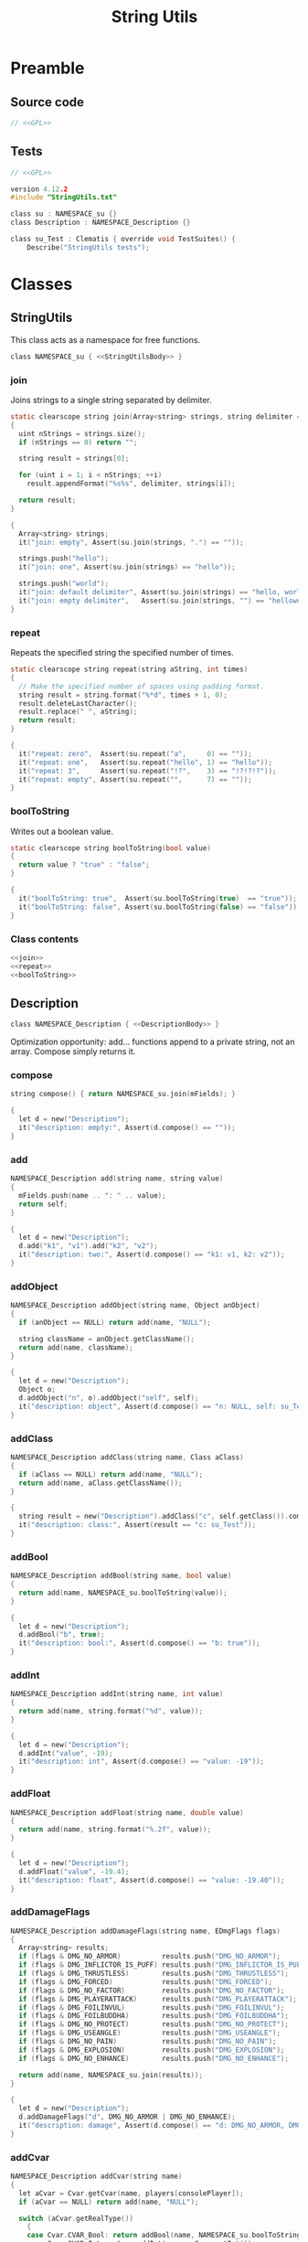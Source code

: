 # SPDX-FileCopyrightText: © 2024 Alexander Kromm <mmaulwurff@gmail.com>
# SPDX-License-Identifier: GPL-3.0-only
:properties:
:header-args: :comments no :mkdirp yes :noweb yes :results none
:end:
#+title: String Utils

* Preamble
** Source code
#+begin_src c :tangle build/StringUtils/StringUtils.txt
// <<GPL>>
#+end_src

** Tests
#+begin_src c :tangle build/StringUtils/zscript.txt
// <<GPL>>

version 4.12.2
#include "StringUtils.txt"

class su : NAMESPACE_su {}
class Description : NAMESPACE_Description {}

class su_Test : Clematis { override void TestSuites() {
    Describe("StringUtils tests");
#+end_src

* Classes
** StringUtils
This class acts as a namespace for free functions.

#+begin_src c :tangle build/StringUtils/StringUtils.txt :noweb-prefix no
class NAMESPACE_su { <<StringUtilsBody>> }
#+end_src

*** join
Joins strings to a single string separated by delimiter.

#+name: join
#+begin_src c
static clearscope string join(Array<string> strings, string delimiter = ", ")
{
  uint nStrings = strings.size();
  if (nStrings == 0) return "";

  string result = strings[0];

  for (uint i = 1; i < nStrings; ++i)
    result.appendFormat("%s%s", delimiter, strings[i]);

  return result;
}
#+end_src
#+begin_src c :tangle build/StringUtils/zscript.txt
{
  Array<string> strings;
  it("join: empty", Assert(su.join(strings, ".") == ""));

  strings.push("hello");
  it("join: one", Assert(su.join(strings) == "hello"));

  strings.push("world");
  it("join: default delimiter", Assert(su.join(strings) == "hello, world"));
  it("join: empty delimiter",   Assert(su.join(strings, "") == "helloworld"));
}
#+end_src

*** repeat
Repeats the specified string the specified number of times.

#+name: repeat
#+begin_src c
static clearscope string repeat(string aString, int times)
{
  // Make the specified number of spaces using padding format.
  string result = string.format("%*d", times + 1, 0);
  result.deleteLastCharacter();
  result.replace(" ", aString);
  return result;
}
#+end_src
#+begin_src c :tangle build/StringUtils/zscript.txt
{
  it("repeat: zero",  Assert(su.repeat("a",     0) == ""));
  it("repeat: one",   Assert(su.repeat("hello", 1) == "hello"));
  it("repeat: 3",     Assert(su.repeat("!?",    3) == "!?!?!?"));
  it("repeat: empty", Assert(su.repeat("",      7) == ""));
}
#+end_src

*** boolToString
Writes out a boolean value.

#+name: boolToString
#+begin_src c
static clearscope string boolToString(bool value)
{
  return value ? "true" : "false";
}
#+end_src
#+begin_src c :tangle build/StringUtils/zscript.txt
{
  it("boolToString: true",  Assert(su.boolToString(true)  == "true"));
  it("boolToString: false", Assert(su.boolToString(false) == "false"));
}
#+end_src

*** Class contents
#+name: StringUtilsBody
#+begin_src c
<<join>>
<<repeat>>
<<boolToString>>
#+end_src

** Description
#+begin_src c :tangle build/StringUtils/StringUtils.txt :noweb-prefix no
class NAMESPACE_Description { <<DescriptionBody>> }
#+end_src

Optimization opportunity: add... functions append to a private string, not an array. Compose simply returns it.

*** compose
#+name: compose
#+begin_src c
string compose() { return NAMESPACE_su.join(mFields); }
#+end_src
#+begin_src c :tangle build/StringUtils/zscript.txt
{
  let d = new("Description");
  it("description: empty:", Assert(d.compose() == ""));
}
#+end_src

*** add
#+name: add
#+begin_src c
NAMESPACE_Description add(string name, string value)
{
  mFields.push(name .. ": " .. value);
  return self;
}
#+end_src
#+begin_src c :tangle build/StringUtils/zscript.txt
{
  let d = new("Description");
  d.add("k1", "v1").add("k2", "v2");
  it("description: two:", Assert(d.compose() == "k1: v1, k2: v2"));
}
#+end_src

*** addObject
#+name: addObject
#+begin_src c
NAMESPACE_Description addObject(string name, Object anObject)
{
  if (anObject == NULL) return add(name, "NULL");

  string className = anObject.getClassName();
  return add(name, className);
}
#+end_src
#+begin_src c :tangle build/StringUtils/zscript.txt
{
  let d = new("Description");
  Object o;
  d.addObject("n", o).addObject("self", self);
  it("description: object", Assert(d.compose() == "n: NULL, self: su_Test"));
}
#+end_src

*** addClass
#+name: addClass
#+begin_src c
NAMESPACE_Description addClass(string name, Class aClass)
{
  if (aClass == NULL) return add(name, "NULL");
  return add(name, aClass.getClassName());
}
#+end_src
#+begin_src c :tangle build/StringUtils/zscript.txt
{
  string result = new("Description").addClass("c", self.getClass()).compose();
  it("description: class:", Assert(result == "c: su_Test"));
}
#+end_src

*** addBool
#+name: addBool
#+begin_src c
NAMESPACE_Description addBool(string name, bool value)
{
  return add(name, NAMESPACE_su.boolToString(value));
}
#+end_src
#+begin_src c :tangle build/StringUtils/zscript.txt
{
  let d = new("Description");
  d.addBool("b", true);
  it("description: bool:", Assert(d.compose() == "b: true"));
}
#+end_src

*** addInt
#+name: addInt
#+begin_src c
NAMESPACE_Description addInt(string name, int value)
{
  return add(name, string.format("%d", value));
}
#+end_src
#+begin_src c :tangle build/StringUtils/zscript.txt
{
  let d = new("Description");
  d.addInt("value", -19);
  it("description: int", Assert(d.compose() == "value: -19"));
}
#+end_src

*** addFloat
#+name: addFloat
#+begin_src c
NAMESPACE_Description addFloat(string name, double value)
{
  return add(name, string.format("%.2f", value));
}
#+end_src
#+begin_src c :tangle build/StringUtils/zscript.txt
{
  let d = new("Description");
  d.addFloat("value", -19.4);
  it("description: float", Assert(d.compose() == "value: -19.40"));
}
#+end_src

*** addDamageFlags
#+name: addDamageFlags
#+begin_src c
NAMESPACE_Description addDamageFlags(string name, EDmgFlags flags)
{
  Array<string> results;
  if (flags & DMG_NO_ARMOR)          results.push("DMG_NO_ARMOR");
  if (flags & DMG_INFLICTOR_IS_PUFF) results.push("DMG_INFLICTOR_IS_PUFF");
  if (flags & DMG_THRUSTLESS)        results.push("DMG_THRUSTLESS");
  if (flags & DMG_FORCED)            results.push("DMG_FORCED");
  if (flags & DMG_NO_FACTOR)         results.push("DMG_NO_FACTOR");
  if (flags & DMG_PLAYERATTACK)      results.push("DMG_PLAYERATTACK");
  if (flags & DMG_FOILINVUL)         results.push("DMG_FOILINVUL");
  if (flags & DMG_FOILBUDDHA)        results.push("DMG_FOILBUDDHA");
  if (flags & DMG_NO_PROTECT)        results.push("DMG_NO_PROTECT");
  if (flags & DMG_USEANGLE)          results.push("DMG_USEANGLE");
  if (flags & DMG_NO_PAIN)           results.push("DMG_NO_PAIN");
  if (flags & DMG_EXPLOSION)         results.push("DMG_EXPLOSION");
  if (flags & DMG_NO_ENHANCE)        results.push("DMG_NO_ENHANCE");

  return add(name, NAMESPACE_su.join(results));
}
#+end_src
#+begin_src c :tangle build/StringUtils/zscript.txt
{
  let d = new("Description");
  d.addDamageFlags("d", DMG_NO_ARMOR | DMG_NO_ENHANCE);
  it("description: damage", Assert(d.compose() == "d: DMG_NO_ARMOR, DMG_NO_ENHANCE"));
}
#+end_src

*** addCvar
#+name: addCvar
#+begin_src c
NAMESPACE_Description addCvar(string name)
{
  let aCvar = Cvar.getCvar(name, players[consolePlayer]);
  if (aCvar == NULL) return add(name, "NULL");

  switch (aCvar.getRealType())
    {
    case Cvar.CVAR_Bool: return addBool(name, NAMESPACE_su.boolToString(aCvar.getInt()));
    case Cvar.CVAR_Int: return addInt(name, aCvar.getInt());
    case Cvar.CVAR_Float: return addFloat(name, aCvar.getFloat());
    case Cvar.CVAR_String: return add(name, aCvar.getString());
      // TODO: implement color:
    case Cvar.CVAR_Color: return addInt(name, aCvar.getInt());
    }

  return add(name, string.format("unknown type (%d)", aCvar.getRealType()));
}
#+end_src
#+begin_src c :tangle build/StringUtils/zscript.txt
{
  let d = new("Description");
  d.addCvar("autoaim").addCvar("dmflags2");
  it("description: cvar", Assert(d.compose() == "autoaim: 35.00, dmflags2: 0"));
}
#+end_src

*** addSpac
#+name: addSpac
#+begin_src c
/// SPAC - special activation types.
NAMESPACE_Description addSpac(string name, int flags)
{
  Array<string> results;
  if (flags & SPAC_Cross)      results.push("SPAC_Cross");
  if (flags & SPAC_Use)        results.push("SPAC_Use");
  if (flags & SPAC_MCross)     results.push("SPAC_MCross");
  if (flags & SPAC_Impact)     results.push("SPAC_Impact");
  if (flags & SPAC_Push)       results.push("SPAC_Push");
  if (flags & SPAC_PCross)     results.push("SPAC_PCross");
  if (flags & SPAC_UseThrough) results.push("SPAC_UseThrough");
  if (flags & SPAC_AnyCross)   results.push("SPAC_AnyCross");
  if (flags & SPAC_MUse)       results.push("SPAC_MUse");
  if (flags & SPAC_MPush)      results.push("SPAC_MPush");
  if (flags & SPAC_UseBack)    results.push("SPAC_UseBack");
  if (flags & SPAC_Damage)     results.push("SPAC_Damage");
  if (flags & SPAC_Death)      results.push("SPAC_Death");

  return add(name, NAMESPACE_su.join(results));
}
#+end_src
#+begin_src c :tangle build/StringUtils/zscript.txt
{
  let d = new("Description");
  d.addSpac("s", SPAC_Cross | SPAC_Death);
  it("description: SPAC", Assert(d.compose() == "s: SPAC_Cross, SPAC_Death"));
}
#+end_src

*** addLine
#+name: addLine
#+begin_src c
NAMESPACE_Description addLine(string name, Line aLine)
{
  return addInt(name, aLine.index());
}
#+end_src
#+begin_src c :tangle build/StringUtils/zscript.txt
{
  let d = new("Description");
  d.addLine("l", level.lines[1]);
  it("description: line", Assert(d.compose() == "l: 1"));
}
#+end_src

*** addSectorPart
#+name: addSectorPart
#+begin_src c
NAMESPACE_Description addSectorPart(string name, SectorPart part)
{
  switch (part)
    {
    case SECPART_None:    return add(name, "SECPART_None");
    case SECPART_Floor:   return add(name, "SECPART_Floor");
    case SECPART_Ceiling: return add(name, "SECPART_Ceiling");
    case SECPART_3D:      return add(name, "SECPART_3D");
    }

  return add(name, string.format("unknown SECPART (%d)", part));
}
#+end_src
#+begin_src c :tangle build/StringUtils/zscript.txt
{
  let d = new("Description");
  d.addSectorPart("s", SECPART_3D);
  it("description: SECPART", Assert(d.compose() == "s: SECPART_3D"));
}
#+end_src

*** addSector
#+name: addSector
#+begin_src c
NAMESPACE_Description addSector(string name, Sector aSector)
{
  return addInt(name, aSector.index());
}
#+end_src
#+begin_src c :tangle build/StringUtils/zscript.txt
{
  let d = new("Description");
  d.addSector("s", level.sectors[1]);
  it("description: sector", Assert(d.compose() == "s: 1"));
}
#+end_src

*** addVector3
#+name: addVector3
#+begin_src c
NAMESPACE_Description addVector3(string name, vector3 vector)
{
  return add(name, string.format("%.2f, %.2f, %.2f", vector.x, vector.y, vector.z));
}
#+end_src
#+begin_src c :tangle build/StringUtils/zscript.txt
{
  let d = new("Description");
  vector3 v = (1.1, 2.2, 3.3);
  d.addVector3("v", v);
  it("description: vector", Assert(d.compose() == "v: 1.10, 2.20, 3.30"));
}
#+end_src

*** addState
#+name: addState
#+begin_src c
NAMESPACE_Description addState(string name, State aState)
{
  return add(name, new("NAMESPACE_Description").
             addInt("sprite", aState.sprite).
             addInt("frame", aState.Frame).compose());
}
#+end_src
#+begin_src c :tangle build/StringUtils/zscript.txt
{
  let d = new("Description");
  d.addState("s", players[consolePlayer].ReadyWeapon.FindState("Fire"));
  it("description: state", Assert(d.compose() == "s: sprite: 899, frame: 0"));
}
#+end_src

*** Private attributes
#+name: DescriptionPrivate
#+begin_src c
private Array<string> mFields;
#+end_src

*** Class contents
#+name: DescriptionBody
#+begin_src c
<<compose>>
<<add>>
<<addObject>>
<<addClass>>
<<addBool>>
<<addInt>>
<<addFloat>>
<<addDamageFlags>>
<<addCvar>>
<<addSpac>>
<<addLine>>
<<addSectorPart>>
<<addSector>>
<<addVector3>>
<<addState>>
<<DescriptionPrivate>>
#+end_src

* Run tests :noexport:
#+begin_src elisp
(load-file "build/ElispUtilities/dt-scripts.el")
(run-tests "wait 1; quit")
#+end_src

* Tests end
#+begin_src c :tangle build/StringUtils/zscript.txt
EndDescribe(); }}
#+end_src

* License
[[file:LICENSES/GPL-3.0-only.txt][GPL-3.0-only]]
#+name: GPL
#+begin_src :exports none
SPDX-FileTextCopyright: © 2024 Alexander Kromm <mmaulwurff@gmail.com>
SPDX-License-Identifier: GPL-3.0-only
#+end_src
